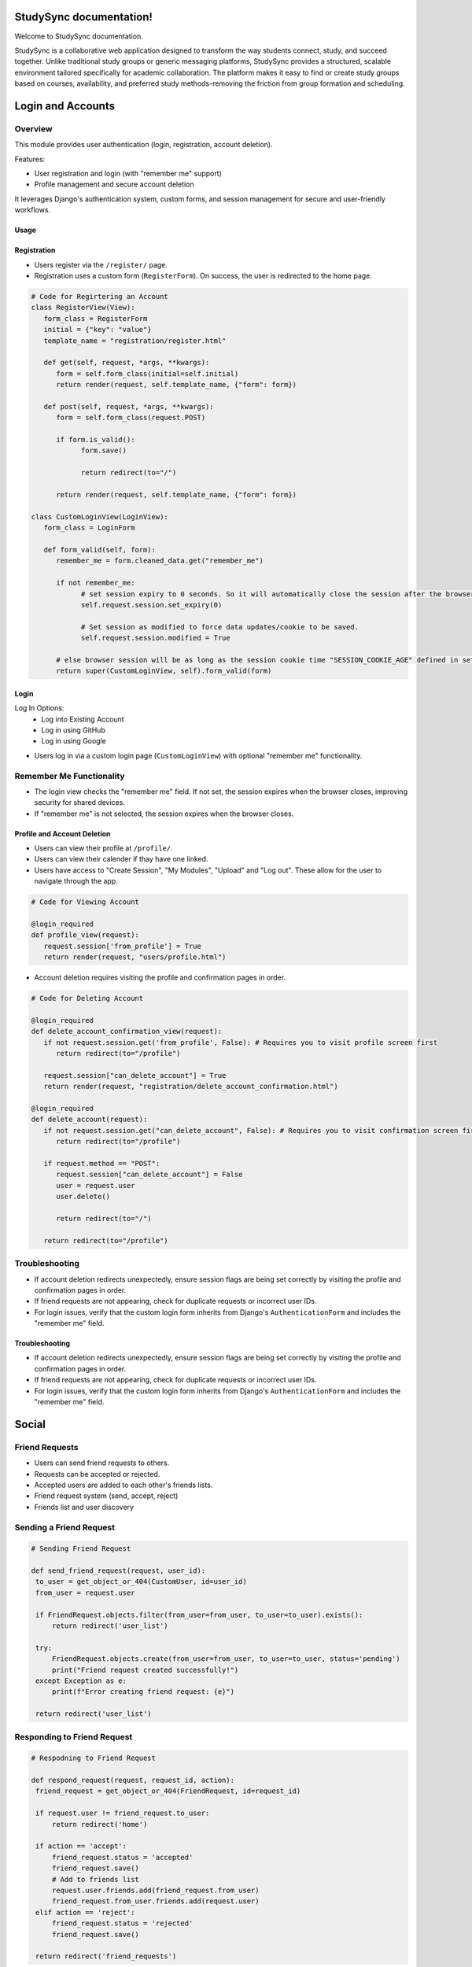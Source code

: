 .. StudySync documentation master file, created by
   sphinx-quickstart on Thu Feb 13 15:43:02 2025.
   You can adapt this file completely to your liking, but it should at least
   contain the root `toctree` directive.
===========
StudySync documentation!
===========

Welcome to StudySync documentation.

StudySync is a collaborative web application designed to transform the way students connect, study, and succeed together. Unlike traditional study groups or generic messaging platforms, StudySync provides a structured, scalable environment tailored specifically for academic collaboration. The platform makes it easy to find or create study groups based on courses, availability, and preferred study methods-removing the friction from group formation and scheduling.


===============================
Login and Accounts
===============================

.. module:: users.views

Overview
------------
This module provides user authentication (login, registration, account deletion).

Features:

- User registration and login (with "remember me" support)
- Profile management and secure account deletion


It leverages Django's authentication system, custom forms, and session management for secure and user-friendly workflows.

Usage
=====

Registration
=========

.. image:: register_page.jpg
   :width: 800
   :alt: Description

- Users register via the ``/register/`` page.
- Registration uses a custom form (``RegisterForm``). On success, the user is redirected to the home page.


.. code-block:: python

   # Code for Regirtering an Account
   class RegisterView(View):
      form_class = RegisterForm
      initial = {"key": "value"}
      template_name = "registration/register.html"

      def get(self, request, *args, **kwargs):
         form = self.form_class(initial=self.initial)
         return render(request, self.template_name, {"form": form})

      def post(self, request, *args, **kwargs):
         form = self.form_class(request.POST)

         if form.is_valid():
               form.save()

               return redirect(to="/")

         return render(request, self.template_name, {"form": form})

   class CustomLoginView(LoginView):
      form_class = LoginForm

      def form_valid(self, form):
         remember_me = form.cleaned_data.get("remember_me")

         if not remember_me:
               # set session expiry to 0 seconds. So it will automatically close the session after the browser is closed.
               self.request.session.set_expiry(0)

               # Set session as modified to force data updates/cookie to be saved.
               self.request.session.modified = True

         # else browser session will be as long as the session cookie time "SESSION_COOKIE_AGE" defined in settings.py
         return super(CustomLoginView, self).form_valid(form)

Login
=======

.. image:: sign_in_page.jpg
   :width: 800
   :alt: Description

Log In Options:
   * Log into Existing Account
   * Log in using GitHub
   * Log in using Google

- Users log in via a custom login page (``CustomLoginView``) with optional "remember me" functionality.

Remember Me Functionality
-------------------------

- The login view checks the "remember me" field. If not set, the session expires when the browser closes, improving security for shared devices.
- If "remember me" is not selected, the session expires when the browser closes.

Profile and Account Deletion
====================

.. image:: profile_page.jpg
   :width: 800
   :alt: Description

- Users can view their profile at ``/profile/``.
- Users can view their calender if thay have one linked.
- Users have access to "Create Session", "My Modules", "Upload" and "Log out". These allow for the user to navigate through the app.

.. code-block:: python

   # Code for Viewing Account

   @login_required
   def profile_view(request):
      request.session['from_profile'] = True
      return render(request, "users/profile.html")

.. image:: delete_account.jpg
   :width: 800
   :alt: Description

- Account deletion requires visiting the profile and confirmation pages in order.


.. code-block:: python

   # Code for Deleting Account

   @login_required
   def delete_account_confirmation_view(request): 
      if not request.session.get('from_profile', False): # Requires you to visit profile screen first
         return redirect(to="/profile")
      
      request.session["can_delete_account"] = True 
      return render(request, "registration/delete_account_confirmation.html")

   @login_required
   def delete_account(request):
      if not request.session.get("can_delete_account", False): # Requires you to visit confirmation screen first
         return redirect(to="/profile")

      if request.method == "POST":
         request.session["can_delete_account"] = False 
         user = request.user
         user.delete()

         return redirect(to="/")
      
      return redirect(to="/profile")

Troubleshooting
--------------

- If account deletion redirects unexpectedly, ensure session flags are being set correctly by visiting the profile and confirmation pages in order.
- If friend requests are not appearing, check for duplicate requests or incorrect user IDs.
- For login issues, verify that the custom login form inherits from Django's ``AuthenticationForm`` and includes the "remember me" field.


Troubleshooting
===============

- If account deletion redirects unexpectedly, ensure session flags are being set correctly by visiting the profile and confirmation pages in order.
- If friend requests are not appearing, check for duplicate requests or incorrect user IDs.
- For login issues, verify that the custom login form inherits from Django's ``AuthenticationForm`` and includes the "remember me" field.


=========
Social
=========


Friend Requests
-------------

- Users can send friend requests to others.
- Requests can be accepted or rejected.
- Accepted users are added to each other's friends lists.
- Friend request system (send, accept, reject)
- Friends list and user discovery

Sending a Friend Request
-----------------

.. code-block:: python

   # Sending Friend Request

   def send_friend_request(request, user_id):
    to_user = get_object_or_404(CustomUser, id=user_id)
    from_user = request.user

    if FriendRequest.objects.filter(from_user=from_user, to_user=to_user).exists():
        return redirect('user_list')

    try:
        FriendRequest.objects.create(from_user=from_user, to_user=to_user, status='pending')
        print("Friend request created successfully!") 
    except Exception as e:
        print(f"Error creating friend request: {e}") 

    return redirect('user_list')


Responding to Friend Request
----------------------

.. code-block:: python

   # Respodning to Friend Request

   def respond_request(request, request_id, action):
    friend_request = get_object_or_404(FriendRequest, id=request_id)
    
    if request.user != friend_request.to_user:
        return redirect('home')
    
    if action == 'accept':
        friend_request.status = 'accepted'
        friend_request.save()
        # Add to friends list
        request.user.friends.add(friend_request.from_user)
        friend_request.from_user.friends.add(request.user)
    elif action == 'reject':
        friend_request.status = 'rejected'
        friend_request.save()
    
    return redirect('friend_requests')

Friend Requests
---------------

.. code-block:: python

   #Friend Requests

   def friend_requests(request):
    requests = FriendRequest.objects.filter(
        to_user=request.user,
        status='pending'
    )
    return render(request, 'users/friend_requests.html', {'requests': requests})

Friends List
------------

.. code-block:: python

   # Friends List

   def friends_list(request):
    friends = request.user.friends.all()
    return render(request, 'users/friends.html', {'friends': friends})

Friend Request Integrity
-----------------------

- Duplicate friend requests are prevented by checking for existing requests before creation.
- Accepting a request updates both users' friends lists, ensuring bidirectional friendship.

User List
-----------

- yes

.. code-block:: python

   # User List
   
   def user_list(request):
    current_user = request.user
    friends = current_user.friends.all()
    sent_requests = FriendRequest.objects.filter(from_user=current_user).values_list('to_user', flat=True)
    received_requests = FriendRequest.objects.filter(to_user=current_user).values_list('from_user', flat=True)

    users = CustomUser.objects.exclude(id=current_user.id).exclude(id__in=friends).exclude(id__in=sent_requests).exclude(id__in=received_requests)
    
    return render(request, 'users/user_list.html', {'users': users})

==============
Additional Link
==============
- `GitHub Repository <https://github.com/UoP-1A>`_
- `Test Plans <https://docs.google.com/spreadsheets/d/16E_DPLyooj764T2RZqr4ZyrxSfrkw6ebbUSg-dzVfso/edit?gid=0#gid=0>`_
